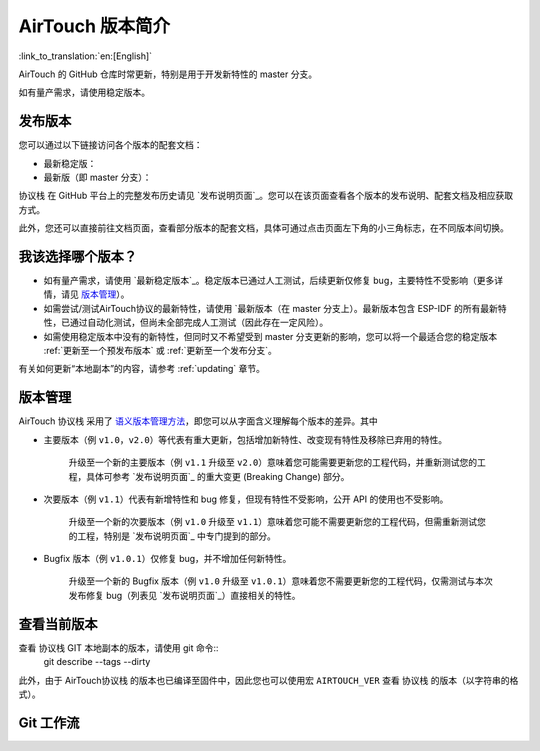 AirTouch 版本简介
================

:link_to_translation:`en:[English]`

AirTouch 的 GitHub 仓库时常更新，特别是用于开发新特性的 master 分支。

如有量产需求，请使用稳定版本。


发布版本
---------

您可以通过以下链接访问各个版本的配套文档：

* 最新稳定版：

* 最新版（即 master 分支）：

协议栈 在 GitHub 平台上的完整发布历史请见 `发布说明页面`_。您可以在该页面查看各个版本的发布说明、配套文档及相应获取方式。

此外，您还可以直接前往文档页面，查看部分版本的配套文档，具体可通过点击页面左下角的小三角标志，在不同版本间切换。

.. image:: /../_static/choose_version.png


我该选择哪个版本？
----------------------------------

- 如有量产需求，请使用 `最新稳定版本`_。稳定版本已通过人工测试，后续更新仅修复 bug，主要特性不受影响（更多详情，请见 `版本管理`_）。

- 如需尝试/测试AirTouch协议的最新特性，请使用 `最新版本（在 master 分支上）。最新版本包含 ESP-IDF 的所有最新特性，已通过自动化测试，但尚未全部完成人工测试（因此存在一定风险）。

- 如需使用稳定版本中没有的新特性，但同时又不希望受到 master 分支更新的影响，您可以将一个最适合您的稳定版本 :ref:`更新至一个预发布版本` 或 :ref:`更新至一个发布分支`。

有关如何更新“本地副本”的内容，请参考 :ref:`updating` 章节。


版本管理
-----------------

AirTouch 协议栈 采用了 `语义版本管理方法 <http://semver.org/>`_，即您可以从字面含义理解每个版本的差异。其中

- 主要版本（例 ``v1.0``，``v2.0``）等代表有重大更新，包括增加新特性、改变现有特性及移除已弃用的特性。

    升级至一个新的主要版本（例 ``v1.1`` 升级至 ``v2.0``）意味着您可能需要更新您的工程代码，并重新测试您的工程，具体可参考 `发布说明页面`_ 的重大变更 (Breaking Change) 部分。 

- 次要版本（例 ``v1.1``）代表有新增特性和 bug 修复，但现有特性不受影响，公开 API 的使用也不受影响。

    升级至一个新的次要版本（例 ``v1.0`` 升级至 ``v1.1``）意味着您可能不需要更新您的工程代码，但需重新测试您的工程，特别是 `发布说明页面`_ 中专门提到的部分。

- Bugfix 版本（例 ``v1.0.1``）仅修复 bug，并不增加任何新特性。

    升级至一个新的 Bugfix 版本（例 ``v1.0`` 升级至 ``v1.0.1``）意味着您不需要更新您的工程代码，仅需测试与本次发布修复 bug（列表见 `发布说明页面`_）直接相关的特性。


查看当前版本
----------------------------

查看 协议栈 GIT 本地副本的版本，请使用 git 命令::
    git describe --tags --dirty

此外，由于 AirTouch协议栈 的版本也已编译至固件中，因此您也可以使用宏 ``AIRTOUCH_VER`` 查看 协议栈 的版本（以字符串的格式）。

Git 工作流
------------
